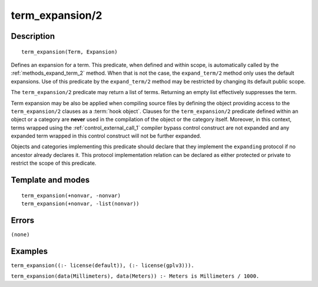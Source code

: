 
.. index:: term_expansion/2
.. _methods_term_expansion_2:

term_expansion/2
================

Description
-----------

::

   term_expansion(Term, Expansion)

Defines an expansion for a term. This predicate, when defined and within
scope, is automatically called by the :ref:`methods_expand_term_2` method.
When that is not the case, the ``expand_term/2`` method only uses the
default expansions. Use of this predicate by the ``expand_term/2`` method
may be restricted by changing its default public scope.

The ``term_expansion/2`` predicate may return a list of terms. Returning
an empty list effectively suppresses the term.

Term expansion may be also be applied when compiling source files by
defining the object providing access to the ``term_expansion/2`` clauses
as a :term:`hook object`. Clauses for the
``term_expansion/2`` predicate defined within an object or a category
are **never** used in the compilation of the object or the category
itself. Moreover, in this context, terms wrapped using the
:ref:`control_external_call_1` compiler bypass control
construct are not expanded and any expanded term wrapped in this control
construct will not be further expanded.

Objects and categories implementing this predicate should declare that
they implement the ``expanding`` protocol if no ancestor already
declares it. This protocol implementation relation can be declared as
either protected or private to restrict the scope of this predicate.

Template and modes
------------------

::

   term_expansion(+nonvar, -nonvar)
   term_expansion(+nonvar, -list(nonvar))

Errors
------

``(none)``

Examples
--------

``term_expansion((:- license(default)), (:- license(gplv3))).``

``term_expansion(data(Millimeters), data(Meters)) :- Meters is Millimeters / 1000.``

.. seealso::

   :ref:`methods_expand_goal_2`,
   :ref:`methods_expand_term_2`,
   :ref:`methods_goal_expansion_2`
   :ref:`predicates_logtalk_load_context_2`
